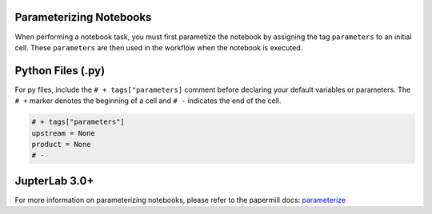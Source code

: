 Parameterizing Notebooks
------------------------
When performing a notebook task, you must first parametize the notebook by assigning the tag ``parameters`` to an initial cell. 
These ``parameters`` are then used in the workflow when the notebook is executed.

Python Files (.py)
------------------
For py files, include the ``# + tags["parameters]`` comment before declaring your default variables or parameters.
The ``# +`` marker denotes the beginning of a cell and ``# -`` indicates the end of the cell.

.. code-block:: python
    :class: text-editor

    # + tags["parameters"]
    upstream = None
    product = None
    # -

JupterLab 3.0+
--------------
For more information on parameterizing notebooks, please refer to the papermill docs: `parameterize <https://papermill.readthedocs.io/en/stable/usage-parameterize.html>`_